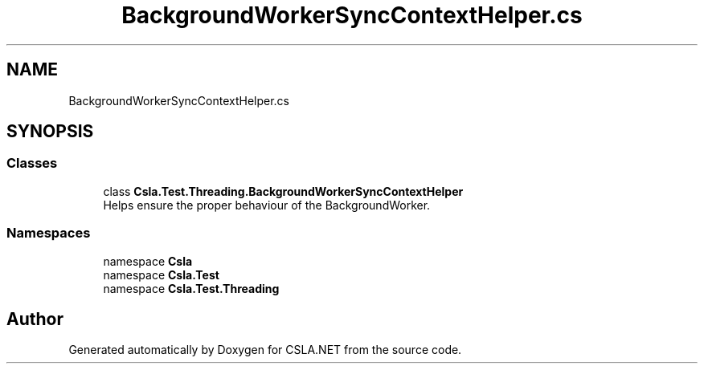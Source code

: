 .TH "BackgroundWorkerSyncContextHelper.cs" 3 "Wed Jul 21 2021" "Version 5.4.2" "CSLA.NET" \" -*- nroff -*-
.ad l
.nh
.SH NAME
BackgroundWorkerSyncContextHelper.cs
.SH SYNOPSIS
.br
.PP
.SS "Classes"

.in +1c
.ti -1c
.RI "class \fBCsla\&.Test\&.Threading\&.BackgroundWorkerSyncContextHelper\fP"
.br
.RI "Helps ensure the proper behaviour of the BackgroundWorker\&. "
.in -1c
.SS "Namespaces"

.in +1c
.ti -1c
.RI "namespace \fBCsla\fP"
.br
.ti -1c
.RI "namespace \fBCsla\&.Test\fP"
.br
.ti -1c
.RI "namespace \fBCsla\&.Test\&.Threading\fP"
.br
.in -1c
.SH "Author"
.PP 
Generated automatically by Doxygen for CSLA\&.NET from the source code\&.
